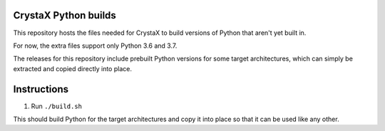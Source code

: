 
CrystaX Python builds
=====================

This repository hosts the files needed for CrystaX to build versions
of Python that aren't yet built in.

For now, the extra files support only Python 3.6 and 3.7.

The releases for this repository include prebuilt Python versions for
some target architectures, which can simply be extracted and copied
directly into place.

Instructions
============

1) Run ``./build.sh``

This should build Python for the target architectures and copy it into place so that it can be used like any other.
